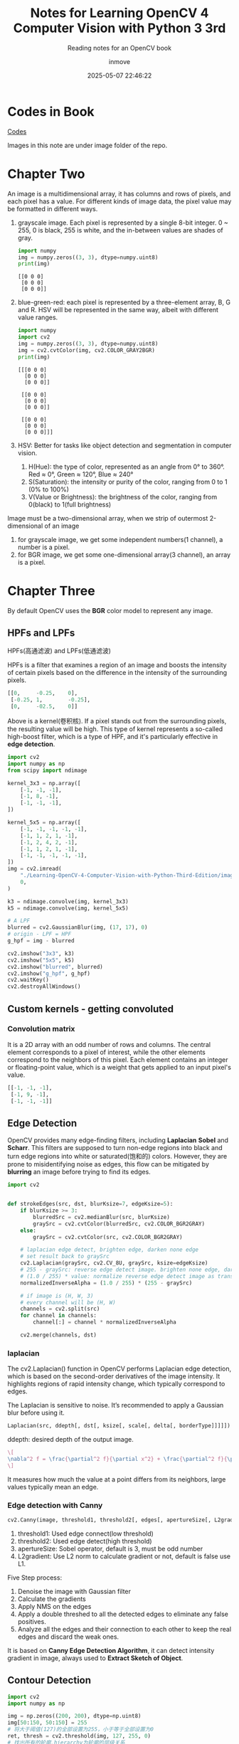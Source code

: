 #+TITLE: Notes for Learning OpenCV 4 Computer Vision with Python 3 3rd
#+DATE: 2025-05-07 22:46:22
#+DISPLAY: t
#+STARTUP: indent
#+OPTIONS: toc:10
#+AUTHOR: inmove
#+SUBTITLE: Reading notes for an OpenCV book
#+KEYWORDS: ImageConduct
#+CATEGORIES: OpenCV

* Codes in Book
[[github.com:PacktPublishing/Learning-OpenCV-4-Computer-Vision-with-Python-Third-Edition.git][Codes]]

Images in this note are under image folder of the repo.

* Chapter Two

An image is a multidimensional array, it has columns and rows of pixels, and each pixel has a value.
For different kinds of image data, the pixel value may be formatted in different ways.

1. grayscale image. Each pixel is represented by a single 8-bit integer. 0 ~ 255, 0 is black, 255 is white, and the in-between values are shades of gray.
   #+begin_src python :results output
     import numpy
     img = numpy.zeros((3, 3), dtype=numpy.uint8)
     print(img)
   #+end_src

   #+RESULTS:
   : [[0 0 0]
   :  [0 0 0]
   :  [0 0 0]]

2. blue-green-red: each pixel is represented by a three-element array, B, G and R. HSV will be represented in the same way, albeit with different value ranges.
   #+begin_src python :results output
     import numpy
     import cv2
     img = numpy.zeros((3, 3), dtype=numpy.uint8)
     img = cv2.cvtColor(img, cv2.COLOR_GRAY2BGR)
     print(img)
   #+end_src

   #+RESULTS:
   #+begin_example
   [[[0 0 0]
     [0 0 0]
     [0 0 0]]

    [[0 0 0]
     [0 0 0]
     [0 0 0]]

    [[0 0 0]
     [0 0 0]
     [0 0 0]]]
   #+end_example

3. HSV: Better for tasks like object detection and segmentation in computer vision.
   1. H(Hue): the type  of color, represented as an angle from 0° to 360°. Red ≈ 0°, Green ≈ 120°, Blue ≈ 240°
   2. S(Saturation): the intensity or purity of the color, ranging from 0 to 1 (0% to 100%)
   3. V(Value or Brightness): the brightness of the color, ranging from 0(black) to 1(full brightness)

Image must be a two-dimensional array, when we strip of outermost 2-dimensional of an image
1. for grayscale image, we get some independent numbers(1 channel), a number is a pixel.
2. for BGR image, we get some one-dimensional array(3 channel), an array is a pixel.

* Chapter Three
By default OpenCV uses the *BGR* color model to represent any image.

** HPFs and LPFs
HPFs(高通滤波) and LPFs(低通滤波)

HPFs is a filter that examines a region of an image and boosts the intensity of certain pixels based on the difference in the intensity of the surrounding pixels.
#+begin_src python
  [[0,     -0.25,    0],
   [-0.25, 1,        -0.25],
   [0,     -02.5,    0]]
#+end_src
Above is a kernel(卷积核). If a pixel stands out from the surrounding pixels, the resulting value will be high. This type of kernel represents a so-called high-boost filter, which is a type of HPF, and it's particularly effective in *edge detection*.
#+begin_src python
  import cv2
  import numpy as np
  from scipy import ndimage

  kernel_3x3 = np.array([
      [-1, -1, -1],
      [-1, 8, -1],
      [-1, -1, -1],
  ])

  kernel_5x5 = np.array([
      [-1, -1, -1, -1, -1],
      [-1, 1, 2, 1, -1],
      [-1, 2, 4, 2, -1],
      [-1, 1, 2, 1, -1],
      [-1, -1, -1, -1, -1],
  ])
  img = cv2.imread(
      "./Learning-OpenCV-4-Computer-Vision-with-Python-Third-Edition/images/statue_small.jpg",
      0,
  )

  k3 = ndimage.convolve(img, kernel_3x3)
  k5 = ndimage.convolve(img, kernel_5x5)

  # A LPF
  blurred = cv2.GaussianBlur(img, (17, 17), 0)
  # origin - LPF = HPF
  g_hpf = img - blurred

  cv2.imshow("3x3", k3)
  cv2.imshow("5x5", k5)
  cv2.imshow("blurred", blurred)
  cv2.imshow("g_hpf", g_hpf)
  cv2.waitKey()
  cv2.destroyAllWindows()
#+end_src

** Custom kernels - getting convoluted
*** Convolution matrix
It is a 2D array with an odd number of rows and columns. The central element corresponds to a pixel of interest, while the other elements correspond to the neighbors of this pixel.
Each element contains an integer or floating-point value, which is a weight that gets applied to an input pixel's value.
#+begin_src python
  [[-1, -1, -1],
   [-1, 9, -1],
   [-1, -1, -1]]
#+end_src

** Edge Detection
OpenCV provides many edge-finding filters, including *Laplacian* *Sobel* and *Scharr*. This filters are supposed to turn non-edge regions into black and turn edge regions into white or saturated(饱和的) colors.
However, they are prone to misidentifying noise as edges, this flow can be mitigated by *blurring* an image before trying to find its edges.

#+begin_src python
  import cv2


  def strokeEdges(src, dst, blurKsize=7, edgeKsize=5):
      if blurKsize >= 3:
          blurredSrc = cv2.medianBlur(src, blurKsize)
          graySrc = cv2.cvtColor(blurredSrc, cv2.COLOR_BGR2GRAY)
      else:
          graySrc = cv2.cvtColor(src, cv2.COLOR_BGR2GRAY)

      # laplacian edge detect, brighten edge, darken none edge
      # set result back to graySrc
      cv2.Laplacian(graySrc, cv2.CV_8U, graySrc, ksize=edgeKsize)
      # 255 - graySrc: reverse edge detect image. brighten none edge, darken edge.
      # (1.0 / 255) * value: normalize reverse edge detect image as transparency value
      normalizedInverseAlpha = (1.0 / 255) * (255 - graySrc)

      # if image is (H, W, 3)
      # every channel will be (H, W)
      channels = cv2.split(src)
      for channel in channels:
          channel[:] = channel * normalizedInverseAlpha

      cv2.merge(channels, dst)

#+end_src

*** laplacian
The cv2.Laplacian() function in OpenCV performs Laplacian edge detection, which is based on the second-order derivatives of the image intensity.
It highlights regions of rapid intensity change, which typically correspond to edges.

The Laplacian is sensitive to noise. It’s recommended to apply a Gaussian blur before using it.

#+begin_src python
  Laplacian(src, ddepth[, dst[, ksize[, scale[, delta[, borderType]]]]]) -> dst
#+end_src
ddepth: desired depth of the output image.

#+attr_formula:
#+begin_src latex
  \[
  \nabla^2 f = \frac{\partial^2 f}{\partial x^2} + \frac{\partial^2 f}{\partial y^2}
  \]
#+end_src
It measures how much the value at a point differs from its neighbors, large values typically mean an edge.
*** Edge detection with Canny
#+begin_src python
  cv2.Canny(image, threshold1, threshold2[, edges[, apertureSize[, L2gradient]]]) → edges
#+end_src
1. threshold1: Used edge connect(low threshold)
2. threshold2: Used edge detect(high threshold)
3. apertureSize: Sobel operator, default is 3, must be odd number
4. L2gradient: Use L2 norm to calculate gradient or not, default is false use L1.

Five Step process:
1. Denoise the image with Gaussian filter
2. Calculate the gradients
3. Apply NMS on the edges
4. Apply a double threshed to all the detected edges to eliminate any false positives.
5. Analyze all the edges and their connection to each other to keep the real edges and discard the weak ones.

It is based on *Canny Edge Detection Algorithm*, it can detect intensity gradient in image, always used to *Extract Sketch of Object*.

** Contour Detection
#+begin_src python
  import cv2
  import numpy as np

  img = np.zeros((200, 200), dtype=np.uint8)
  img[50:150, 50:150] = 255
  # 将大于阈值(127)的全部设置为255，小于等于全部设置为0
  ret, thresh = cv2.threshold(img, 127, 255, 0)
  # 找出所有的轮廓,hierarchy为轮廓的层级关系
  contours, hierarchy = cv2.findContours(
      thresh,
      cv2.RETR_TREE,  # 建立完整的轮廓层级
      cv2.CHAIN_APPROX_SIMPLE,  # 压缩 水平，垂直和对角线 的轮廓点，仅保留端点
  )

  # 将灰阶图转在BGR格式
  color = cv2.cvtColor(img, cv2.COLOR_GRAY2BGR)
  # 将轮廓以绿色画在BGR图上
  img = cv2.drawContours(color, contours, -1, (0, 255, 0), 2)
  cv2.imshow("ontours", color)
  cv2.waitKey()
  cv2.destroyAllWindows()
#+end_src

#+RESULTS:
: None

* Functions
** imread
#+begin_src python
  imread(filepath, flags)
#+end_src

flags's value as follows:
1. cv2.IMREAD_COLOR: default option, providing a 3-channel BGR image with an 8-bit value for each channel
2. cv2.IMREAD_GRAYSCALE: 8-bit grayscale image
3. cv2.IMREAD_ANYCOLOR: 8-bit BGR or 8-bit grayscale image, depending on the metadata in the file.
4. cv2.IMREAD_UNCHANGED: this reads all of the image data, including the alpha or transparency channel (if there is one) as a fourth channel.
5. cv2.IMREAD_ANYDEPTH: load an image in grayscale but keep its original bit depth, such as uint16 or uint32.
6. cv2.IMREAD_ANYDEPTH | cv2.IMREAD_COLOR: loads an image in BGR color at its original bit depth.
7. cv2.IMREAD_REDUCED_GRAYSCALE_2: loads an image in grayscale at half its original resolution. For example, if the file contains a 640 x 480 image, it is loaded as 320 x 240 image.
8. cv2.IMREAD_REDUCED_COLOR_2: loads an image in 8-bit-per-channel BGR color at half its original resolution
9. cv2.IMREAD_REDUCED_GRAYSCALE_4: 1/4
10. cv2.IMREAD_REDUCED_COLOR_4: 1/4
11. cv2.IMREAD_REDUCED_GRAYSCALE_8: 1/8
12. cv2.IMREAD_REDUCED_COLOR_8: 1/8

** imwrite
#+begin_src python
  imwrite(savepath, src)
#+end_src
filetype is decided by savepath's suffix.
** filter2D
Applies any kernel or convolution matrix that we specify
#+begin_src python
  cv2.filter2D(
      src: numpy.ndarray,
      ddepth: int,
      kernel: numpy.ndarray,
      dst: numpy.ndarray = None,
      anchor: tuple = (-1, -1),
      delta: float = 0,
      borderType: int = cv2.BORDER_CONSTANT
  )
#+end_src
1. src: source image, it can be multi-channel
2. ddepth: specifies the deta type(depth) of the output image. bit depth(位深度,用于表示单个像素颜色的二进制位数)
   1. -1: means same as src
   2. cv2.CV_8U: unsigned 8-bit
   3. cv2.CV_16S: signed 16-bit
   4. cv2.CV_32F: float 32-bit
   5. cv2.CV_64F: float 64-bit
3. kernel: convolution kernel.
4. dst: output image of the same size and number of channels as src. if not provided, the result is returned.
5. anchor: position of the anchor point within the kerner. (-1, -1) means the anchor is at the kernel center.
6. delta: Adds a constant value to every pixel after convolution, helps in shifting the intensity values up or down.
7. borderType: specifies how the image borders are handled when the kernel overlaps the edge.
   1. cv2.BORDER_CONSTANT: pads with a constant value(default is 0)
   2. cv2.BORDER_REPLICATE: repeats the edge pixels.
   3. cv2.BORDER_REFLECT: reflects border pixels.
   4. cv2.BORDER_REFLECT_101: reflects without repeating edge pixels.
   5. cv2.BORDER_WRAP: wraps around the image
   6. cv2.BORDER_DEFAULT: same as cv2.BORDER_REFLECT_101

Here is an example.
#+begin_src python :results output
  import numpy as np
  import cv2

  # Create a 5x5 grayscale image (values from 0 to 255)
  img = np.array([
      [10, 10, 10, 10, 10],
      [10, 50, 50, 50, 10],
      [10, 50,100, 50, 10],
      [10, 50, 50, 50, 10],
      [10, 10, 10, 10, 10]
  ], dtype=np.uint8)

  # Define a Laplacian kernel for edge detection
  kernel = np.array([
      [-1, -1, -1],
      [-1,  8, -1],
      [-1, -1, -1]
  ], dtype=np.float32)

  # Apply the filter
  result = cv2.filter2D(src=img, ddepth=cv2.CV_64F, kernel=kernel)

  # Print results
  print("Original:\n", img)
  print("Filtered:\n", result)
#+end_src

#+RESULTS:
#+begin_example
Original:
 [[ 10  10  10  10  10]
 [ 10  50  50  50  10]
 [ 10  50 100  50  10]
 [ 10  50  50  50  10]
 [ 10  10  10  10  10]]
Filtered:
 [[-160. -160. -240. -160. -160.]
 [-160.  150.   70.  150. -160.]
 [-240.   70.  400.   70. -240.]
 [-160.  150.   70.  150. -160.]
 [-160. -160. -240. -160. -160.]]
#+end_example

cv2.BORDER_DEFAULT/cv2.BORDER_REFLECT_101:
#+begin_verse
将8与原图的第一个10对齐.kernel的第一行,第一列都没有与之对应的元素.
BORDER_REFLECT_101的扩充方式如下：
上方扩充: Row -1, 反射为 Row 1, 等于 [10, 50, 50, 50, 10]
左侧扩充: Column -1, 反射为 Colunm 1, 等于 [10, 50, 50, 50, 10] 垂直方向
左上角: Row -1, Column -1, 反射为 Row 1, Column 1 等于 50
#+end_verse

** split and merge
split: If your image is (H, W, 3), you will get three images of (H, W)
#+begin_src python
  cv2.split(src)
#+end_src

merge: If you have three grayscale images, you can merge them one for blue, one for green and one for red.
#+begin_src python
  cv2.merge([b, g, r])
#+end_src
** Blur
*** medianBlur(中值滤波)
#+begin_src python
  cv2.medianBlur(src, ksize) -> dst
#+end_src
ksize: size of kernel, must be an odd number and bigger than 1
dst: output image, its types is same with src

Principle:
1. Sampling from neighborhood for every pixel
2. Sort all neighborhoods
3. Use the middle value to replace the pixel

Used to remove noise, good effective for salt-and-pepper(椒盐噪声,black spots and white spots) noise especially.

*** meanBlur(均值滤波)
#+begin_src python
  cv2.blur(src, ksize) -> dst
#+end_src

Piinciple:
1. Define a window for every pixel, window size is ksize x ksize.
2. Calculate average value
3. Use the average value to replace the center pixel

Used to remove noise, good effective for light noise, it is not sensitive for extreme value, details and egde will be vague(模糊).

*** GaussianBlur
#+begin_src python
  cv2.GaussianBlur(src, ksize, sigmaX[, dst[, sigmaY, [borderType]]])
#+end_src
ksize: sizeof kernel, must be odd
sigmaX: standard deviation(标准差) for x axis, always set to 0, OpenCV will calculate it using ksize.
sigmaY: standard deviation for y axis, in most cases same as sigmaX
borderType: fill type for border

Principle:
Use a weight matrix(kernel) to cover every pixel one by one, calculate weighing average value.

#+attr_formula:
#+begin_src latex
  \[
  G(x, y) = \frac{1}{2\pi\sigma^2} \exp\left( -\frac{x^2 + y^2}{2\sigma^2} \right)
  \]
#+end_src
σ: standard deviation, degree of vague, *bigger σ more vague*.
exp: exponent function
x,y: relative distance to center pixel.

*** compare three blur methods
| Name         | Remove Noise | Keep edge | Blur level |
| medianBlur   |            4 |         4 |          1 |
| meanBlur     |            2 |         1 |          4 |
| GaussianBlur |            2 |         2 |          3 |
** threshold
#+begin_src python
  retval, dst = cv2.threshold(src, thresh, maxval, type)
#+end_src
src: input grayscale image, must be sigle-channel 8-bit or 32-bit
thresh: the threshold value to classify pixel values
maxval: the value to assign if pixel value is more than the threshold depending on the type
type:
    cv2.THRESH_BINARY: pixel > thresh ? maxval : 0
    cv2.THRESH_BINARY_INV: inverse binary
    cv2.THRESH_TRUNC: pixel > thresh ? thresh : keep
    cv2.THRESH_TOZERO: pixel > thresh ? keep : 0
    cv2.THRESH_TOZERO_INV
    cv2.THRESH_OTSU: Otsu's method, automatically determines optimal threshold. When type is OTSU, parameter thresh is ignored.
** findContours
#+begin_src python
  contours, hierarchy = cv2.findContours(image, mode, method)
#+end_src
image: binary image, usually from cv2.threshold or cv2.Canny
mode:
    cv2.RETR_EXTERNAL: retrieves only the extreme outer contours
    cv2.RETR_LIST: retrieves all contours without any hierarchy
    cv2.RETR_TREE: retrieves all contours with full hierarchy of nested contours
    cv2.RETR_CCOMP: retrieves all contours and organizes them into a 2-level hierarchy.
method:
    cv2.CHAIN_APPROX_NONE: stores all points of the contour
    cv2.CHAIN_APPROX_SIMPLE: removes all redundant points and compresses the contours, saving memory.
returns:
    contours: A list of contour points, Each contour is an array of (x, y)
    hierarchy: Describes the parent-child relationships between contours.

#+begin_src python
  import cv2
  import numpy as np

  img = cv2.pyrDown(cv2.imread("./images/hammer.jpg", cv2.IMREAD_UNCHANGED))
  ret, thresh = cv2.threshold(
      cv2.cvtColor(img, cv2.COLOR_BGR2GRAY),
      127,
      255,
      cv2.THRESH_BINARY,
  )

  contours, hier = cv2.findContours(
      thresh,
      cv2.RETR_EXTERNAL,
      cv2.CHAIN_APPROX_SIMPLE,
  )


  import pdb

  pdb.set_trace()
  for c in contours:
      # vertical bounding rect
      x, y, w, h = cv2.boundingRect(c)
      cv2.rectangle(img, (x, y), (x + w, y + h), (0, 255, 0), 2)

      # min area rect
      rect = cv2.minAreaRect(c)
      box = cv2.boxPoints(rect)
      box = np.int0(box)
      cv2.drawContours(img, [box], 0, (0, 0, 255), 3)

      # bounding circle
      (x, y), radius = cv2.minEnclosingCircle(c)
      center = (int(x), int(y))
      radius = int(radius)
      img = cv2.circle(img, center, radius, (0, 255, 0), 2)

  cv2.drawContours(img, contours, -1, (255, 0, 0), 1)
  cv2.imshow("contours", img)

  cv2.waitKey()
  cv2.destroyAllWindows()
#+end_src

** pyrDown
Used to reduce/increase the size of an image by half in both width and height, using *Gaussing pyramid downsampling*, this method is smoother and less aliasing-prone than simple resizing.

#+begin_src python
  dst = cv2.pyrDown(src[, dstize[, borderType]])
  dst = cv2.pyrUp(src[, dstize[, borderType]])
#+end_src
dstsize: default is src.shape / 2

** boundingRect
Calculate the smallest upright(axis-aligned) rectangle that fully contains a contour in image
#+begin_src python
  x, y, w, h = cv2.boundingRect(contour)
#+end_src
** minAreaRect
Minimal rectangle that fully contains a contour in the image
#+begin_src python
  ((cx, cy), (w, h), angle) = cv2.minAreaRect(contour)
#+end_src
** boxPoints
Get four points from a rect
#+begin_src python
  box = cv2.boxPoints(rect)
#+end_src
** drawContours
Draw contours found by cv2.findContours
#+begin_src python
  cv2.drawContours(image, contours, contourIdx, color, thickness)
#+end_src
contourIdx: draw a specific contour, based on 0. -1 to draw all contours.
** minEncolsingCircle
Find the smallest circle that completely encloses a given contour or set of 2D points.
#+begin_src python
  (x, y), radius = cv2.minEnclosingCircle(points)
#+end_src
points: A contour or a list of 2D points.
** draw shapes
*** cv2.line
#+begin_src python
  cv2.line(src, pt1, pt2, color, thickness)
#+end_src
*** cv2.rectangle
#+begin_src python
  cv2.rectangle(src, pt1, pt2, color, thiness)
#+end_src
*** cv2.circle
#+begin_src python
  cv2.circle(src, center, radius, color, thickness)
#+end_src
*** cv2.ellipse
#+begin_src python
  cv2.ellipse(src, center, axes, angle, startAngle, endAngle, color, thickenss, lineType=cv2.LINE_AA, shift)
#+end_src
axes: (a, b), length of major and minor axes (half-widths)
angle: rotation angle of the ellipse in degress
startAngle: starting angle of the arc in degress
endAngle: ending angle of the arc
lineType:
    LINE_4: 4-connected line (uses 4-neighbor pixels, fast but lower quality)
    LINE_8: 8-connected line
    LINE_AA: Anti-aliased line(smooth edges, best quality, slower)

*** cv2.polylines
#+begin_src python
  cv2.polylines(src, [pts], isClosed, color, thickness)
#+end_src
*** cv2.fillPoly
#+begin_src python
  cv2.fillPoly(img, [pts], color)
#+end_src
*** cv2.putText
#+begin_src python
  cv2.putText(img, "text", org, font, scale, color, thickness)
#+end_src
